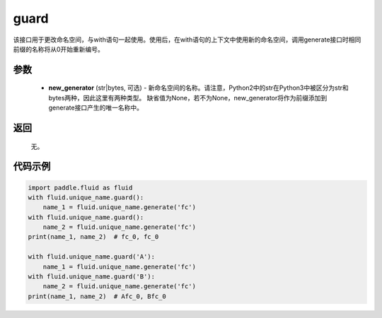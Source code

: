 .. _cn_api_fluid_unique_name_guard:

guard
-------------------------------

.. py:function:: paddle.fluid.unique_name.guard(new_generator=None)

该接口用于更改命名空间，与with语句一起使用。使用后，在with语句的上下文中使用新的命名空间，调用generate接口时相同前缀的名称将从0开始重新编号。

参数
::::::::::::

  - **new_generator** (str|bytes, 可选) - 新命名空间的名称。请注意，Python2中的str在Python3中被区分为str和bytes两种，因此这里有两种类型。 缺省值为None，若不为None，new_generator将作为前缀添加到generate接口产生的唯一名称中。

返回
::::::::::::
 无。

代码示例
::::::::::::

.. code-block:: python

        import paddle.fluid as fluid
        with fluid.unique_name.guard():
            name_1 = fluid.unique_name.generate('fc')
        with fluid.unique_name.guard():
            name_2 = fluid.unique_name.generate('fc')
        print(name_1, name_2)  # fc_0, fc_0
         
        with fluid.unique_name.guard('A'):
            name_1 = fluid.unique_name.generate('fc')
        with fluid.unique_name.guard('B'):
            name_2 = fluid.unique_name.generate('fc')
        print(name_1, name_2)  # Afc_0, Bfc_0


